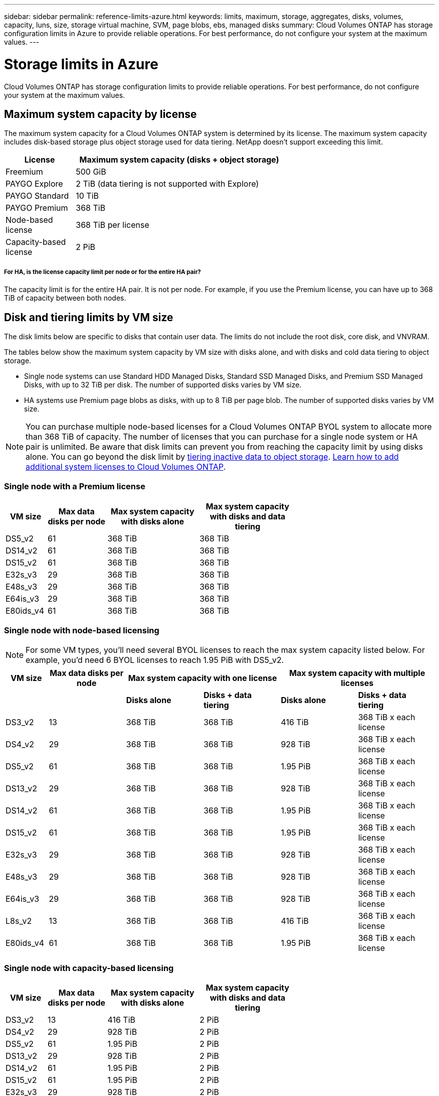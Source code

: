 ---
sidebar: sidebar
permalink: reference-limits-azure.html
keywords: limits, maximum, storage, aggregates, disks, volumes, capacity, luns, size, storage virtual machine, SVM, page blobs, ebs, managed disks
summary: Cloud Volumes ONTAP has storage configuration limits in Azure to provide reliable operations. For best performance, do not configure your system at the maximum values.
---

= Storage limits in Azure
:hardbreaks:
:nofooter:
:icons: font
:linkattrs:
:imagesdir: ./media/

[.lead]
Cloud Volumes ONTAP has storage configuration limits to provide reliable operations. For best performance, do not configure your system at the maximum values.

== Maximum system capacity by license

The maximum system capacity for a Cloud Volumes ONTAP system is determined by its license. The maximum system capacity includes disk-based storage plus object storage used for data tiering. NetApp doesn't support exceeding this limit.

[cols="25,75",width=65%,options="header"]
|===
| License
| Maximum system capacity (disks + object storage)

| Freemium | 500 GiB
| PAYGO Explore	| 2 TiB (data tiering is not supported with Explore)
| PAYGO Standard | 10 TiB
| PAYGO Premium | 368 TiB
| Node-based license | 368 TiB per license
| Capacity-based license | 2 PiB

|===

===== For HA, is the license capacity limit per node or for the entire HA pair?

The capacity limit is for the entire HA pair. It is not per node. For example, if you use the Premium license, you can have up to 368 TiB of capacity between both nodes.

== Disk and tiering limits by VM size

The disk limits below are specific to disks that contain user data. The limits do not include the root disk, core disk, and VNVRAM.

The tables below show the maximum system capacity by VM size with disks alone, and with disks and cold data tiering to object storage.

* Single node systems can use Standard HDD Managed Disks, Standard SSD Managed Disks, and Premium SSD Managed Disks, with up to 32 TiB per disk. The number of supported disks varies by VM size.

* HA systems use Premium page blobs as disks, with up to 8 TiB per page blob. The number of supported disks varies by VM size.

NOTE: You can purchase multiple node-based licenses for a Cloud Volumes ONTAP BYOL system to allocate more than 368 TiB of capacity. The number of licenses that you can purchase for a single node system or HA pair is unlimited. Be aware that disk limits can prevent you from reaching the capacity limit by using disks alone. You can go beyond the disk limit by https://docs.netapp.com/us-en/cloud-manager-cloud-volumes-ontap/concept-data-tiering.html[tiering inactive data to object storage^]. https://docs.netapp.com/us-en/cloud-manager-cloud-volumes-ontap/task-manage-node-licenses.html[Learn how to add additional system licenses to Cloud Volumes ONTAP^].

=== Single node with a Premium license

[cols="14,20,31,33",width=68%,options="header"]
|===
| VM size
| Max data disks per node
| Max system capacity with disks alone
| Max system capacity with disks and data tiering

| DS5_v2 | 61 | 368 TiB | 368 TiB
| DS14_v2 | 61 | 368 TiB | 368 TiB
| DS15_v2 | 61 | 368 TiB | 368 TiB
| E32s_v3 | 29 | 368 TiB | 368 TiB
| E48s_v3 | 29 | 368 TiB | 368 TiB
| E64is_v3 | 29 | 368 TiB | 368 TiB
| E80ids_v4 | 61 | 368 TiB | 368 TiB
|===

=== Single node with node-based licensing

NOTE: For some VM types, you'll need several BYOL licenses to reach the max system capacity listed below. For example, you'd need 6 BYOL licenses to reach 1.95 PiB with DS5_v2.

[cols="10,18,18,18,18,18",width=100%,options="header"]
|===
| VM size
| Max data disks per node
2+| Max system capacity with one license
2+| Max system capacity with multiple licenses

2+| | *Disks alone* | *Disks + data tiering* | *Disks alone* | *Disks + data tiering*

| DS3_v2 | 13 | 368 TiB | 368 TiB | 416 TiB | 368 TiB x each license
| DS4_v2 | 29 | 368 TiB | 368 TiB | 928 TiB | 368 TiB x each license
| DS5_v2 | 61 | 368 TiB | 368 TiB | 1.95 PiB | 368 TiB x each license
| DS13_v2 | 29 | 368 TiB | 368 TiB | 928 TiB | 368 TiB x each license
| DS14_v2 | 61 | 368 TiB | 368 TiB | 1.95 PiB | 368 TiB x each license
| DS15_v2 | 61 | 368 TiB | 368 TiB | 1.95 PiB | 368 TiB x each license
| E32s_v3 | 29 | 368 TiB | 368 TiB | 928 TiB | 368 TiB x each license
| E48s_v3 | 29 | 368 TiB | 368 TiB | 928 TiB | 368 TiB x each license
| E64is_v3 | 29 | 368 TiB | 368 TiB | 928 TiB | 368 TiB x each license
| L8s_v2 | 13 | 368 TiB | 368 TiB | 416 TiB | 368 TiB x each license
| E80ids_v4 | 61 | 368 TiB | 368 TiB | 1.95 PiB | 368 TiB x each license
|===

=== Single node with capacity-based licensing

[cols="14,20,31,33",width=68%,options="header"]
|===
| VM size
| Max data disks per node
| Max system capacity with disks alone
| Max system capacity with disks and data tiering

| DS3_v2 | 13 | 416 TiB | 2 PiB
| DS4_v2 | 29 | 928 TiB | 2 PiB
| DS5_v2 | 61 | 1.95 PiB | 2 PiB
| DS13_v2 | 29 | 928 TiB | 2 PiB
| DS14_v2 | 61 | 1.95 PiB | 2 PiB
| DS15_v2 | 61 | 1.95 PiB | 2 PiB
| E32s_v3 | 29 | 928 TiB | 2 PiB
| E48s_v3 | 29 | 928 TiB | 2 PiB
| L8s_v2 | 13 | 416 TiB | 2 PiB
| E80ids_v4 | 61 | 1.95 PiB | 2 PiB
|===

=== HA pairs with a Premium license

[cols="14,20,31,33",width=68%,options="header"]
|===
| VM size
| Max data disks for an HA pair
| Max system capacity with disks alone
| Max system capacity with disks and data tiering

| DS5_v2 | 61 | 368 TiB | 368 TiB
| DS14_v2 | 61 | 368 TiB | 368 TiB
| DS15_v2 | 61 | 368 TiB | 368 TiB
| E48s_v3 | 29 | 232 TiB | 368 TiB
| E80ids_v4 | 61 | 368 TiB | 368 TiB
|===

=== HA pairs with node-based licensing

[cols="10,18,18,18,18,18",width=100%,options="header"]
|===
| VM size
| Max data disks for an HA pair
2+| Max system capacity with one license
2+| Max system capacity with multiple licenses

2+| | *Disks alone* | *Disks + data tiering* | *Disks alone* | *Disks + data tiering*

| DS4_v2 | 29 | 232 TiB | 368 TjB | 232 TiB | 368 TiB x each license
| DS5_v2 | 61 | 368 TiB | 368 TiB | 488 TiB | 368 TiB x each license
| DS13_v2 | 29 | 232 TiB | 368 TiB | 232 TiB | 368 TiB x each license
| DS14_v2 | 61 | 368 TiB | 368 TiB | 488 TiB | 368 TiB x each license
| DS15_v2 | 61 | 368 TiB | 368 TiB | 488 TiB | 368 TiB x each license
| E48s_v3 | 29 | 232 TiB | 368 TiB | 232 TiB | 368 TiB x each license
| E80ids_v4 | 61 | 368 TiB | 368 TiB | 488 TiB | 368 TiB x each license
|===

=== HA pairs with capacity-based licensing

[cols="14,20,31,33",width=68%,options="header"]
|===
| VM size
| Max data disks for an HA pair
| Max system capacity with disks alone
| Max system capacity with disks and data tiering

| DS5_v2 | 61 | 488 TiB | 2 PiB
| DS14_v2 | 61 | 488 TiB | 2 PiB
| DS15_v2 | 61 | 488 TiB | 2 PiB
| E48s_v3 | 29 | 232 TiB | 2 PiB
| E80ids_v4 | 61 | 488 TiB | 2 PiB
|===

== Aggregate limits

Cloud Volumes ONTAP uses Azure storage as disks and groups them into _aggregates_. Aggregates provide storage to volumes.

[cols=2*,options="header,autowidth"]
|===
| Parameter
| Limit

| Maximum number of aggregates | Same as the disk limit
| Maximum aggregate size ^1^ |
384 TiB of raw capacity for single node ^2^
352 TiB of raw capacity for single node with PAYGO
96 TiB of raw capacity for HA pairs
| Disks per aggregate	| 1-12 ^3^
| Maximum number of RAID groups per aggregate	| 1
|===

Notes:

. The aggregate capacity limit is based on the disks that comprise the aggregate. The limit does not include object storage used for data tiering.

. If using node-based licensing, two BYOL licenses are required to reach 384 TiB.

. All disks in an aggregate must be the same size.

== Logical storage limits

[cols="22,22,56",width=100%,options="header"]
|===
| Logical storage
| Parameter
| Limit

| *Storage virtual machines (SVMs)*	| Maximum number for Cloud Volumes ONTAP
(HA pair or single node) | One data-serving SVM and one destination SVM used for disaster recovery. You can activate the destination SVM for data access if there’s an outage on the source SVM. ^1^

The one data-serving SVM spans the entire Cloud Volumes ONTAP system (HA pair or single node).
.2+| *Files*	| Maximum size | 16 TiB
| Maximum per volume |	Volume size dependent, up to 2 billion
| *FlexClone volumes*	| Hierarchical clone depth ^2^ | 499
.3+| *FlexVol volumes*	| Maximum per node |	500
| Minimum size |	20 MB
| Maximum size | 100 TiB
| *Qtrees* |	Maximum per FlexVol volume |	4,995
| *Snapshot copies* |	Maximum per FlexVol volume |	1,023

|===

Notes:

. Cloud Manager does not provide any setup or orchestration support for SVM disaster recovery. It also does not support storage-related tasks on an additional SVM. You must use System Manager or the CLI for SVM disaster recovery.
+
* https://library.netapp.com/ecm/ecm_get_file/ECMLP2839856[SVM Disaster Recovery Preparation Express Guide^]
* https://library.netapp.com/ecm/ecm_get_file/ECMLP2839857[SVM Disaster Recovery Express Guide^]

. Hierarchical clone depth is the maximum depth of a nested hierarchy of FlexClone volumes that can be created from a single FlexVol volume.

== iSCSI storage limits

[cols=3*,options="header,autowidth"]
|===
| iSCSI storage
| Parameter
| Limit

.4+| *LUNs*	| Maximum per node |	1,024
| Maximum number of LUN maps |	1,024
| Maximum size	| 16 TiB
| Maximum per volume	| 512
| *igroups*	| Maximum per node | 256
.2+| *Initiators*	| Maximum per node |	512
| Maximum per igroup	| 128
| *iSCSI sessions* |	Maximum per node | 1,024
.2+| *LIFs*	| Maximum per port |	32
| Maximum per portset	| 32
| *Portsets* |	Maximum per node |	256

|===
